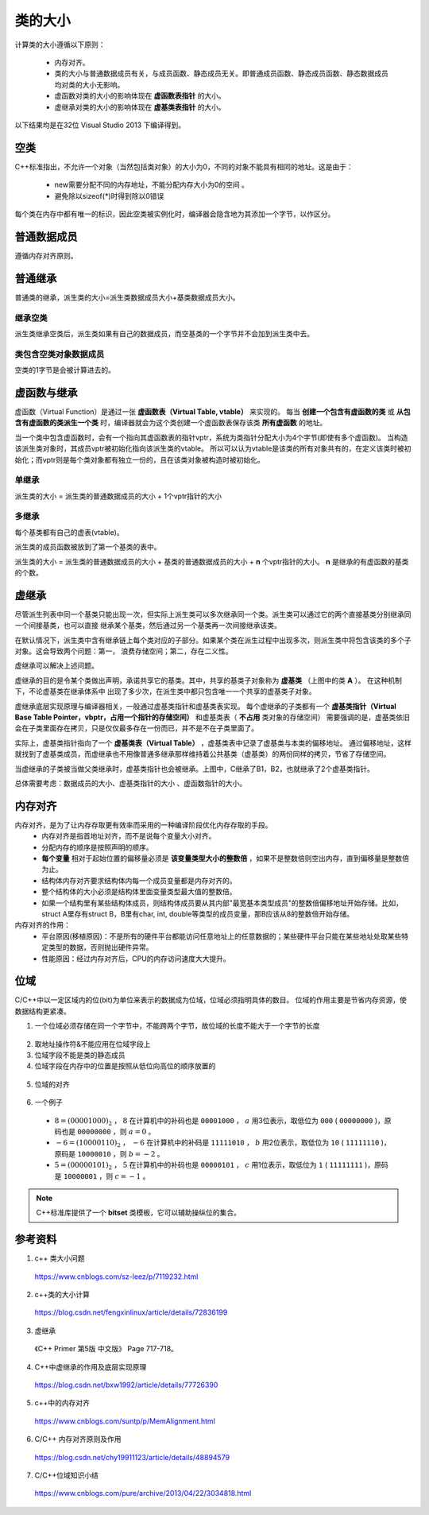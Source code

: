 类的大小
===========

计算类的大小遵循以下原则：

  - 内存对齐。
  - 类的大小与普通数据成员有关，与成员函数、静态成员无关。即普通成员函数、静态成员函数、静态数据成员均对类的大小无影响。
  - 虚函数对类的大小的影响体现在 **虚函数表指针** 的大小。
  - 虚继承对类的大小的影响体现在 **虚基类表指针** 的大小。

以下结果均是在32位 Visual Studio 2013 下编译得到。

空类
--------

C++标准指出，不允许一个对象（当然包括类对象）的大小为0，不同的对象不能具有相同的地址。这是由于：

  - new需要分配不同的内存地址，不能分配内存大小为0的空间 。
  - 避免除以sizeof(*)时得到除以0错误

每个类在内存中都有唯一的标识，因此空类被实例化时，编译器会隐含地为其添加一个字节，以作区分。

.. code-block:: cpp
  :linenos:

  class Empty
  {
  };
  // sizeof(Empty) = 1


普通数据成员
-----------------

遵循内存对齐原则。

.. code-block:: cpp
  :linenos:

  class A
  {
      int a;
      char c;
  };
  // sizeof(A) = 4 + 4 = 8

  class B
  {
      double a;
      char c;
  };
  // sizeof(B) = 8 + 8 = 16

普通继承
--------------

普通类的继承，派生类的大小=派生类数据成员大小+基类数据成员大小。

.. code-block:: cpp
  :linenos:

  class A
  {
      int a;
  };

  class B: public A
  {
      char ch;
      double b;
  }
  // sizeof(B) = 8 + 8 = 16 (对齐： 4+1 -> 8)

  class C: public A
  {
      double c;
      char ch;
  }
  // sizeof(C) = 8 + 8 + 8 = 24 (对齐： 4 -> 8, 1 -> 8)

继承空类
^^^^^^^^^^^^^^

派生类继承空类后，派生类如果有自己的数据成员，而空基类的一个字节并不会加到派生类中去。

.. code-block:: cpp
  :linenos:

  class Empty
  {
  };

  class A: public Empty
  {
      int b;
  }
  // sizeof(A) = 4

类包含空类对象数据成员
^^^^^^^^^^^^^^^^^^^^^^^^^^^^^^^

空类的1字节是会被计算进去的。

.. code-block:: cpp
  :linenos:

  class Empty
  {
  };

  class A
  {
      int b;
      Empty e;
  }
  // sizeof(A) = 4 + 4 = 8


虚函数与继承
----------------------

虚函数（Virtual Function）是通过一张 **虚函数表（Virtual Table, vtable）** 来实现的。
每当 **创建一个包含有虚函数的类** 或 **从包含有虚函数的类派生一个类** 时，编译器就会为这个类创建一个虚函数表保存该类 **所有虚函数** 的地址。

当一个类中包含虚函数时，会有一个指向其虚函数表的指针vptr，系统为类指针分配大小为4个字节(即使有多个虚函数)。
当构造该派生类对象时，其成员vptr被初始化指向该派生类的vtable。
所以可以认为vtable是该类的所有对象共有的，在定义该类时被初始化；而vptr则是每个类对象都有独立一份的，且在该类对象被构造时被初始化。

单继承
^^^^^^^^^

派生类的大小 = 派生类的普通数据成员的大小 + 1个vptr指针的大小

.. code-block:: cpp
  :linenos:

  class Base
  {
      virtual void f1();
      virtual void f2();
  };
  // sizeof(Base) = 4

  class Derived: public Base
  {
      virtual void f1();// 覆盖了基类中的f1()，多态
      virtual void f3();
  };
  // sizeof(Derived) = 4

多继承
^^^^^^^^^^^^

每个基类都有自己的虚表(vtable)。

派生类的成员函数被放到了第一个基类的表中。

派生类的大小 = 派生类的普通数据成员的大小 + 基类的普通数据成员的大小 + **n** 个vptr指针的大小。 **n** 是继承的有虚函数的基类的个数。

.. code-block:: cpp
  :linenos:

  class A
  {
  };
  // sizeof(A) = 1

  class B
  {
      char ch;
      virtual void f0();
  };
  // sizeof(B) = 4 + 4 = 8

  class C
  {
      char ch1;
      char ch2;
      virtual void f1();
      virtual void f2();
  };
  // sizeof(C) = 4 + 4 = 8

  class D: public A, public C
  {
      int d;
      virtual void f1();
      virtual void f2();
  };
  // sizeof(D) = 4 + 4 + 1*4 = 12

  class E: public B, public C
  {
      int e;
      virtual void f0();
      virtual void f1();
  };
  // sizeof(E) = 4 + 4 + 4 + 2*4 = 20


虚继承
--------------

尽管派生列表中同一个基类只能出现一次，但实际上派生类可以多次继承同一个类。派生类可以通过它的两个直接基类分别继承同一个间接基类，也可以直接
继承某个基类，然后通过另一个基类再一次间接继承该类。

在默认情况下，派生类中含有继承链上每个类对应的子部分。如果某个类在派生过程中出现多次，则派生类中将包含该类的多个子对象。这会导致两个问题：第一，
浪费存储空间；第二，存在二义性。

虚继承可以解决上述问题。

.. image:: ./04_virtualInheritance.png
    :width: 500px
    :align: center

虚继承的目的是令某个类做出声明，承诺共享它的基类。其中，共享的基类子对象称为 **虚基类** （上图中的类 **A** ）。
在这种机制下，不论虚基类在继承体系中
出现了多少次，在派生类中都只包含唯一一个共享的虚基类子对象。

虚继承底层实现原理与编译器相关，一般通过虚基类指针和虚基类表实现。
每个虚继承的子类都有一个 **虚基类指针（Virtual Base Table Pointer，vbptr，占用一个指针的存储空间）** 和虚基类表（ **不占用** 类对象的存储空间）
需要强调的是，虚基类依旧会在子类里面存在拷贝，只是仅仅最多存在一份而已，并不是不在子类里面了。

实际上，虚基类指针指向了一个 **虚基类表（Virtual Table）** ，虚基类表中记录了虚基类与本类的偏移地址。
通过偏移地址，这样就找到了虚基类成员，而虚继承也不用像普通多继承那样维持着公共基类（虚基类）的两份同样的拷贝，节省了存储空间。

当虚继承的子类被当做父类继承时，虚基类指针也会被继承。上图中，C继承了B1，B2，也就继承了2个虚基类指针。

总体需要考虑：数据成员的大小、虚基类指针的大小 、虚函数指针的大小。

.. code-block:: cpp
  :linenos:

  class A {
  	int a;
  };
  // sizeof(A) = 4

  class B :virtual public A
  {
  	int b;
  	virtual void myfunB();
  };
  // sizeof(B) = 16

  class C :virtual public A
  {
  	double c;
  	virtual void myfunC();
  };
  // sizeof(C) = 28

  class D :public B, public C
  {
  	int d;
  	virtual void myfunD();
  };
  // sizeof(D) = 52

内存对齐
-----------

内存对齐，是为了让内存存取更有效率而采用的一种编译阶段优化内存存取的手段。
  - 内存对齐是指首地址对齐，而不是说每个变量大小对齐。
  - 分配内存的顺序是按照声明的顺序。
  - **每个变量** 相对于起始位置的偏移量必须是 **该变量类型大小的整数倍** ，如果不是整数倍则空出内存，直到偏移量是整数倍为止。
  - 结构体内存对齐要求结构体内每一个成员变量都是内存对齐的。
  - 整个结构体的大小必须是结构体里面变量类型最大值的整数倍。
  - 如果一个结构里有某些结构体成员，则结构体成员要从其内部"最宽基本类型成员"的整数倍偏移地址开始存储。比如，struct A里存有struct B，B里有char, int, double等类型的成员变量，那B应该从8的整数倍开始存储。

内存对齐的作用：
 - 平台原因(移植原因)：不是所有的硬件平台都能访问任意地址上的任意数据的；某些硬件平台只能在某些地址处取某些特定类型的数据，否则抛出硬件异常。
 - 性能原因：经过内存对齐后，CPU的内存访问速度大大提升。

.. code-block:: cpp
  :linenos:

  class Data
  {
      char c;
      int a;
      char d;
  };
  // sizeof(Data) = 1 + (3) + 4 + 1 + (3) = 12，括号内表示补齐的字节数。
  // a 相对于起始位置的偏移量必须是 4 的整数倍，因此 c 后面需要补齐 3 个字节。

  class Data
  {
      char c;
      char d;
      int a;
  };
  // sizeof(Data) = 1 + 1 + (2) + 4 = 8

  class BigData
  {
  	char array[33];
  };
  // sizeof(BigData) = 33

  class Data
  {
  	BigData bd;
  	//int integer; // 不管有没有注释这一行，sizeof(Data)结果一样
  	double d; // d的起始偏移量必须为8的倍数，且大于33，则其偏移量为40
  };
  // sizeof(Data) = 48


位域
--------

C/C++中以一定区域内的位(bit)为单位来表示的数据成为位域，位域必须指明具体的数目。
位域的作用主要是节省内存资源，使数据结构更紧凑。

1. 一个位域必须存储在同一个字节中，不能跨两个字节，故位域的长度不能大于一个字节的长度

  .. code-block:: cpp
    :linenos:

    struct BitField
    {
      unsigned int a:4;  //占用4个二进制位
      unsigned int  :0;  //空位域，自动置0，此时占满 1 个int存储单元，即 4 字节
      unsigned int b:4;  //占用4个二进制位，从第二个字节存储单元开始存放
      unsigned int c:4;  //占用4个二进制位
      unsigned int d:5;  //占用5个二进制位，剩余的3个bit不够存储4个bit的数据，从下一个存储单元开始存放
      unsigned int  :0;  //空位域，自动置0，此时占满 2 个int存储单元，即 8 字节
      unsigned int e:4;  //占用4个二进制位，从第三个int存储单元开始存放
    };
    // sizeof(BitField) = 3 * 4 = 12


2. 取地址操作符&不能应用在位域字段上
3. 位域字段不能是类的静态成员
4. 位域字段在内存中的位置是按照从低位向高位的顺序放置的

  .. code-block:: cpp
    :linenos:

    struct BitField
    {
        unsigned char a:2;  //最低位;
        unsigned char b:3;
        unsigned char c:3;  //最高位;
    };

5. 位域的对齐

  .. code-block:: cpp
    :linenos:

    struct BFA
    {
        unsigned char a:2;
        unsigned char b:3;
        unsigned char c:3;
    };
    // sizeof(BFA) = 1

    struct BFB
    {
        unsigned char a:2;
        unsigned char b:3;
        unsigned char c:3;
        unsigned int  d:4;
    };
    // sizeof(BFA) = 1 + (3) + 4 = 8

6. 一个例子

  .. code-block:: cpp
    :linenos:

    struct num
    {
        int a:3;
        int b:2;
        int c:1;
    };

    int main()
    {
        struct num n = {8, -6, 5};
        cout << n.a << endl;
        cout << n.b << endl;
        cout << n.c << endl;
        return 0;
    }

  - :math:`8 = (00001000)_2` ， :math:`8` 在计算机中的补码也是 ``00001000`` ， :math:`a` 用3位表示，取低位为 ``000`` ( ``00000000`` )，原码也是 ``00000000`` ，则 :math:`a = 0` 。
  - :math:`-6 = (10000110)_2` ， :math:`-6` 在计算机中的补码是 ``11111010`` ， :math:`b` 用2位表示，取低位为 ``10`` ( ``11111110`` )，原码是 ``10000010`` ，则 :math:`b = -2` 。
  - :math:`5 = (00000101)_2` ， :math:`5` 在计算机中的补码也是 ``00000101`` ， :math:`c` 用1位表示，取低位为 ``1`` ( ``11111111`` )，原码是 ``10000001`` ，则 :math:`c = -1` 。

.. note::

  C++标准库提供了一个 **bitset** 类模板，它可以辅助操纵位的集合。

参考资料
-------------

1. c++ 类大小问题

  https://www.cnblogs.com/sz-leez/p/7119232.html

2. c++类的大小计算

  https://blog.csdn.net/fengxinlinux/article/details/72836199

3. 虚继承

  《C++ Primer 第5版 中文版》 Page 717-718。

4. C++中虚继承的作用及底层实现原理

  https://blog.csdn.net/bxw1992/article/details/77726390

5. c++中的内存对齐

  https://www.cnblogs.com/suntp/p/MemAlignment.html

6. C/C++ 内存对齐原则及作用

  https://blog.csdn.net/chy19911123/article/details/48894579

7. C/C++位域知识小结

  https://www.cnblogs.com/pure/archive/2013/04/22/3034818.html
